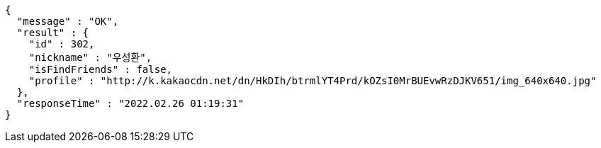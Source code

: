 [source,options="nowrap"]
----
{
  "message" : "OK",
  "result" : {
    "id" : 302,
    "nickname" : "우성환",
    "isFindFriends" : false,
    "profile" : "http://k.kakaocdn.net/dn/HkDIh/btrmlYT4Prd/kOZsI0MrBUEvwRzDJKV651/img_640x640.jpg"
  },
  "responseTime" : "2022.02.26 01:19:31"
}
----